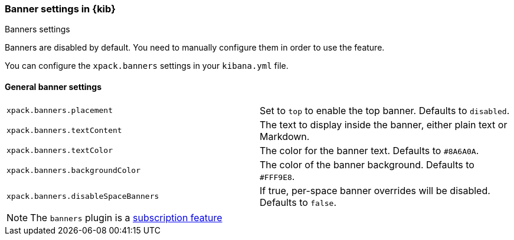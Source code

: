[role="xpack"]
[[banners-settings-kb]]
=== Banner settings in {kib}
++++
<titleabbrev>Banners settings</titleabbrev>
++++

Banners are disabled by default. You need to manually configure them in order to use the feature.

You can configure the `xpack.banners` settings in your `kibana.yml` file.

[[general-banners-settings-kb]]
==== General banner settings

[cols="2*<"]
|===

| `xpack.banners.placement`
| Set to `top` to enable the top banner. Defaults to `disabled`.

| `xpack.banners.textContent`
| The text to display inside the banner, either plain text or Markdown.

| `xpack.banners.textColor`
| The color for the banner text. Defaults to `#8A6A0A`.

| `xpack.banners.backgroundColor`
| The color of the banner background. Defaults to `#FFF9E8`.

| `xpack.banners.disableSpaceBanners`
| If true, per-space banner overrides will be disabled. Defaults to `false`.

|===

[NOTE]
====
The `banners` plugin is a https://www.elastic.co/subscriptions[subscription feature]
====